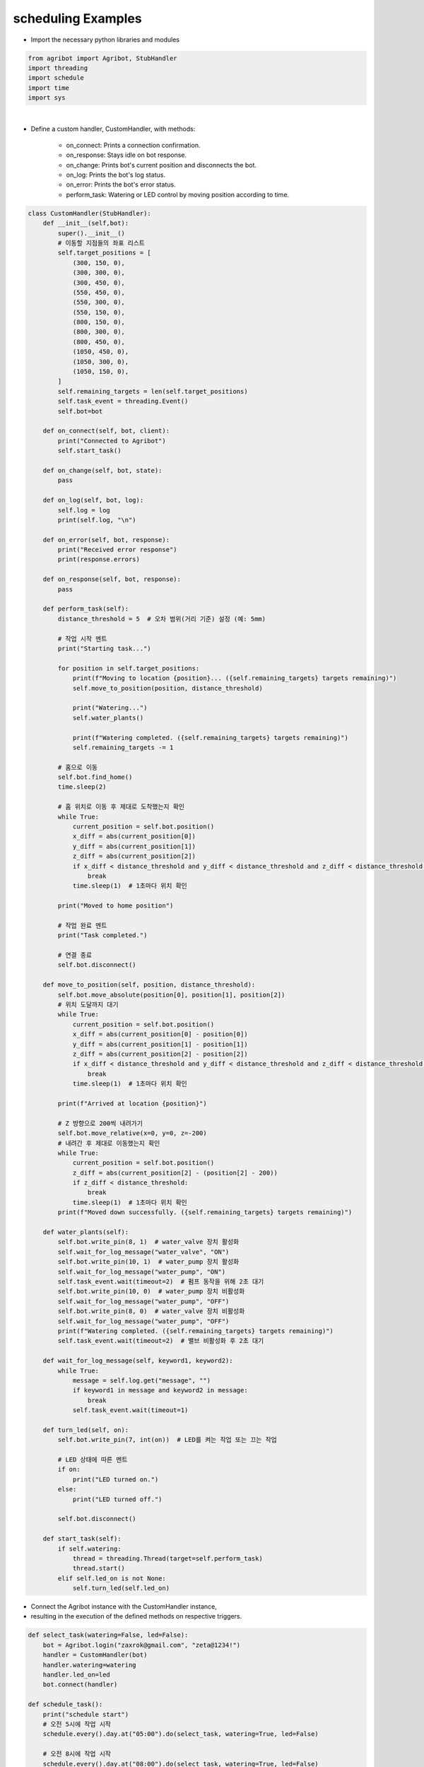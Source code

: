 scheduling Examples
=================

.. thumbnail:: /_images/software/3.examples/5.schedule.py.png

- Import the necessary python libraries and modules

.. code-block:: python

    from agribot import Agribot, StubHandler
    import threading
    import schedule
    import time
    import sys

|

- Define a custom handler, CustomHandler, with methods:

    - on_connect: Prints a connection confirmation.

    - on_response: Stays idle on bot response.

    - on_change: Prints bot's current position and disconnects the bot.

    - on_log: Prints the bot's log status.

    - on_error: Prints the bot's error status.

    - perform_task: Watering or LED control by moving position according to time.

.. code-block:: python

    class CustomHandler(StubHandler):
        def __init__(self,bot):
            super().__init__()
            # 이동할 지점들의 좌표 리스트
            self.target_positions = [
                (300, 150, 0),
                (300, 300, 0),
                (300, 450, 0),
                (550, 450, 0),
                (550, 300, 0),
                (550, 150, 0),
                (800, 150, 0),
                (800, 300, 0),
                (800, 450, 0),
                (1050, 450, 0),
                (1050, 300, 0),
                (1050, 150, 0),
            ]
            self.remaining_targets = len(self.target_positions)
            self.task_event = threading.Event()
            self.bot=bot

        def on_connect(self, bot, client):
            print("Connected to Agribot")
            self.start_task()
            
        def on_change(self, bot, state):
            pass
        
        def on_log(self, bot, log):
            self.log = log
            print(self.log, "\n")

        def on_error(self, bot, response):
            print("Received error response")
            print(response.errors)
            
        def on_response(self, bot, response):
            pass
        
        def perform_task(self):
            distance_threshold = 5  # 오차 범위(거리 기준) 설정 (예: 5mm)
            
            # 작업 시작 멘트
            print("Starting task...")

            for position in self.target_positions:
                print(f"Moving to location {position}... ({self.remaining_targets} targets remaining)")
                self.move_to_position(position, distance_threshold)

                print("Watering...")
                self.water_plants()

                print(f"Watering completed. ({self.remaining_targets} targets remaining)")
                self.remaining_targets -= 1

            # 홈으로 이동
            self.bot.find_home()
            time.sleep(2)
            
            # 홈 위치로 이동 후 제대로 도착했는지 확인
            while True:
                current_position = self.bot.position()
                x_diff = abs(current_position[0])
                y_diff = abs(current_position[1])
                z_diff = abs(current_position[2])
                if x_diff < distance_threshold and y_diff < distance_threshold and z_diff < distance_threshold:
                    break
                time.sleep(1)  # 1초마다 위치 확인

            print("Moved to home position")

            # 작업 완료 멘트
            print("Task completed.")
            
            # 연결 종료
            self.bot.disconnect()

        def move_to_position(self, position, distance_threshold):
            self.bot.move_absolute(position[0], position[1], position[2])
            # 위치 도달까지 대기
            while True:
                current_position = self.bot.position()
                x_diff = abs(current_position[0] - position[0])
                y_diff = abs(current_position[1] - position[1])
                z_diff = abs(current_position[2] - position[2])
                if x_diff < distance_threshold and y_diff < distance_threshold and z_diff < distance_threshold:
                    break
                time.sleep(1)  # 1초마다 위치 확인

            print(f"Arrived at location {position}")

            # Z 방향으로 200씩 내려가기
            self.bot.move_relative(x=0, y=0, z=-200)
            # 내려간 후 제대로 이동했는지 확인
            while True:
                current_position = self.bot.position()
                z_diff = abs(current_position[2] - (position[2] - 200))
                if z_diff < distance_threshold:
                    break
                time.sleep(1)  # 1초마다 위치 확인
            print(f"Moved down successfully. ({self.remaining_targets} targets remaining)")

        def water_plants(self):
            self.bot.write_pin(8, 1)  # water_valve 장치 활성화
            self.wait_for_log_message("water_valve", "ON")
            self.bot.write_pin(10, 1)  # water_pump 장치 활성화
            self.wait_for_log_message("water_pump", "ON")
            self.task_event.wait(timeout=2)  # 펌프 동작을 위해 2초 대기
            self.bot.write_pin(10, 0)  # water_pump 장치 비활성화
            self.wait_for_log_message("water_pump", "OFF")
            self.bot.write_pin(8, 0)  # water_valve 장치 비활성화
            self.wait_for_log_message("water_pump", "OFF")
            print(f"Watering completed. ({self.remaining_targets} targets remaining)")
            self.task_event.wait(timeout=2)  # 밸브 비활성화 후 2초 대기

        def wait_for_log_message(self, keyword1, keyword2):
            while True:
                message = self.log.get("message", "")
                if keyword1 in message and keyword2 in message:
                    break
                self.task_event.wait(timeout=1)

        def turn_led(self, on):
            self.bot.write_pin(7, int(on))  # LED를 켜는 작업 또는 끄는 작업

            # LED 상태에 따른 멘트
            if on:
                print("LED turned on.")
            else:
                print("LED turned off.")

            self.bot.disconnect()
        
        def start_task(self):
            if self.watering:
                thread = threading.Thread(target=self.perform_task)
                thread.start()
            elif self.led_on is not None:
                self.turn_led(self.led_on)


- Connect the Agribot instance with the CustomHandler instance, 

- resulting in the execution of the defined methods on respective triggers.

.. code-block:: python

    def select_task(watering=False, led=False):
        bot = Agribot.login("zaxrok@gmail.com", "zeta@1234!")
        handler = CustomHandler(bot)
        handler.watering=watering
        handler.led_on=led
        bot.connect(handler)

    def schedule_task():
        print("schedule start")
        # 오전 5시에 작업 시작
        schedule.every().day.at("05:00").do(select_task, watering=True, led=False)

        # 오전 8시에 작업 시작
        schedule.every().day.at("08:00").do(select_task, watering=True, led=False)

        # 오후 5시에 작업 시작
        schedule.every().day.at("17:00").do(select_task, watering=True, led=False)

        # 오후 8시에 LED 제어
        schedule.every().day.at("20:00").do(select_task, watering=False, led=True)

        # 오후 9시에 LED 제어
        schedule.every().day.at("21:00").do(select_task, watering=False, led=False)

        # 오후 11시에 LED 제어
        schedule.every().day.at("23:00").do(select_task, watering=False, led=True)

        # 오전 12시에 LED 제어
        schedule.every().day.at("00:00").do(select_task, watering=False, led=False)

        # 오전 2시에 LED 제어
        schedule.every().day.at("02:00").do(select_task, watering=False, led=True)

        # 오전 3시에 LED 제어
        schedule.every().day.at("03:00").do(select_task, watering=False, led=False)

        # 스케줄링 실행
        try:
            while True:
                schedule.run_pending()
                time.sleep(1)
        except KeyboardInterrupt:
            sys.exit(0)

    schedule_task()

|